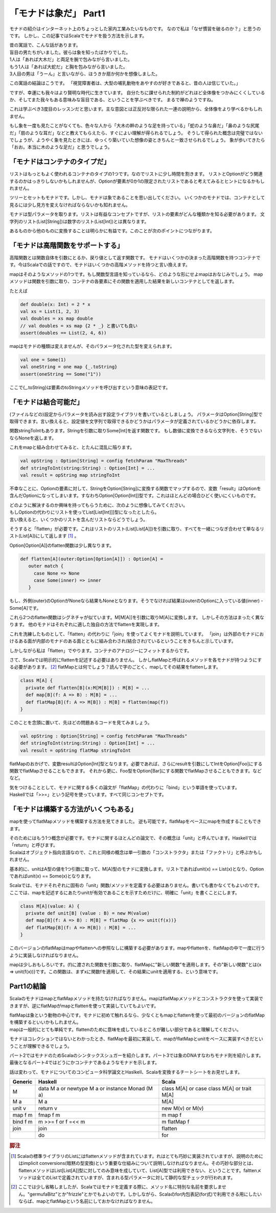 「モナドは象だ」 Part1
========================================================================

モナドの紹介はインターネット上のちょっとした家内工業みたいなものです。
なので私は「なぜ慣習を破るのか？」と思うのです。
しかし、この記事ではScalaでモナドを扱う方法を示します。

| 昔の寓話で、こんな話があります。
| 盲目の男たちがいました。彼らは象を知ったばかりでした。

| 1人は「あれば大木だ」と両足を腕で包みながら言いました。
| もう1人は「あれば大蛇だ」と胸を包みながら言いました。
| 3人目の男は「うーん」と言いながら、ほうきか扇か何かを想像しました。

この寓話の結論はこうです。 「視覚障害者は、大型の哺乳動物をあやすのが好きであると、昔の人は信じていた。」

ですが、幸運にも我々はより賢明な時代に生きています。
自分たちに課せられた制約がどれほど全体像をつかみにくくしているか、そしてまた我々もある意味みな盲目である、ということを学ぶべきです。 まるで禅のようですね。

これは学ぶべき3度目のレッスンだと思います。主な意図とは正反対な限られた一連の説明から、全体像をより学べるかもしれません。

もし象を一度も見たことがなくても、色々な人から「大木の幹のような足を持っている」「蛇のような鼻だ」「鼻のような尻尾だ」「扇のような耳だ」などと教えてもらえたら、すぐによい理解が得られるでしょう。
そうして得られた概念は完璧ではないでしょうが、ようやく象を見たときには、ゆっくり築いていた想像の姿ときちんと一致させられるでしょう。
象が歩いてきたら「おお。本当に木のような足だ」と思うでしょう。

「モナドはコンテナのタイプだ」
------------------------------------------------------------------------

リストはもっともよく使われるコンテナのタイプの1つです。なのでリストに少し時間を割きます。
リストとOptionがどう関連するのかはっきりしないかもしれませんが、Optionが要素が0か1の限定されたリストであると考えてみるとヒントになるかもしれません。

ツリーとセットもモナドです。しかし、モナドは象であることを思い出してください。
いくつかのモナドでは、コンテナとして見るには少し見方を変えなければならないかも知れません。

モナドは型パラメータを取ります。リストは有益なコンセプトですが、リストの要素がどんな種類かを知る必要があります。
文字列のリスト(List[String])は数字のリスト(List[Int])とは異なります。

あるものから他のものに変換することは明らかに有益です。このことが次のポイントにつながります。

「モナドは高階関数をサポートする」
------------------------------------------------------------------------

高階関数とは関数自体を引数にとるか、戻り値として返す関数です。
モナドはいくつかの決まった高階関数を持つコンテナです。今はScalaでの話ですので、モナドはいくつかの高階メソッドを持つと言い換えます。

mapはそのようなメソッドの1つです。もし関数型言語を知っているなら、どのような形にせよmapはおなじみでしょう。
mapメソッドは関数を引数に取り、コンテナの各要素にその関数を適用した結果を新しいコンテナとしてを返します。

たとえば

.. code-block:: scala

  def double(x: Int) = 2 * x
  val xs = List(1, 2, 3)
  val doubles = xs map double
  // val doubles = xs map {2 * _} と書いても良い
  assert(doubles == List(2, 4, 6))


mapはモナドの種類は変えませんが、そのパラメータ化された型を変えられます。

.. code-block:: scala

  val one = Some(1)
  val oneString = one map {_.toString}
  assert(oneString == Some("1"))

ここで{_.toString}は要素のtoStringメソッドを呼び出すという意味の表記です。

「モナドは結合可能だ」
------------------------------------------------------------------------

(ファイルなどの)設定からパラメータを読み出す設定ライブラリを書いているとしましょう。
パラメータはOption[String]型で取得できます。言い換えると、設定値を文字列で取得できるかどうかはパラメータが定義されているかどうかに依存します。

関数stringToIntもあります。Stringを引数に取りSome[Int]を返す関数です。 もし数値に変換できるなら文字列を、そうでないならNoneを返します。

これをmapと組み合わせてみると、とたんに混乱に陥ります。

.. code-block:: scala

  val opString : Option[String] = config fetchParam "MaxThreads"
  def stringToInt(string:String) : Option[Int] = ...
  val result = opString map stringToInt


不幸なことに、Optionの要素に対して、StringをOption[String]に変換する関数でマップするので、変数「result」はOptionを含んだOptionになってしまいます。すなわちOption[Option[Int]]型です。これはほとんどの場合ひどく使いにくいものです。

| どのように解決するのか興味を持ってもらうために、次のように想像してみてください。
| もしOptionの代わりにリストを使ってList[List[Int]]]型になったとしたら。
| 言い換えると、いくつかのリストを含んだリストならどうでしょう。

そうすると「flatten」が必要です。これはリストのリスト(List[List[A]])を引数に取り、すべてを一緒につなぎ合わせて単なるリスト(List[A])にして返します [#flatten]_ 。

Option[Option[A]]のflatten関数は少し異なります。

.. code-block:: scala

  def flatten[A](outer:Option[Option[A]]) : Option[A] =
     outer match {
       case None => None
       case Some(inner) => inner
     }

もし、外側(outer)のOptionがNoneなら結果もNoneとなります。そうでなければ結果はouterのOptionに入っている値(inner) - Some[A]です。

これら2つのflatten関数はシグネチャが似ています。M[M[A]]を引数に取りM[A]に変換します。
しかしその方法はまったく異なります。 他のモナドはそれぞれに適した独自の方法でflattenを実現します。

これを洗練したものとして、「flatten」の代わりに「join」を使ってよくモナドを説明しています。
「join」は外部のモナドにおけるある面が内部のモナドのある面とともに組み合わされ(結合され)ているということをきちんと示しています。

しかしながら私は「flatten」でやります。コンテナのアナロジーにフィットするからです。

さて、Scalaでは明示的にflattenを記述する必要はありません。 しかしflatMapと呼ばれるメソッドを各モナドが持つようにする必要があります。 [#flatmap]_
flatMapとは何でしょう？読んで字のごとく、mapしてその結果をflattenします。

.. code-block:: scala

  class M[A] {
    private def flatten[B](x:M[M[B]]) : M[B] = ...
    def map[B](f: A => B) : M[B] = ...
    def flatMap[B](f: A => M[B]) : M[B] = flatten(map(f))
  }

このことを念頭に置いて、先ほどの問題あるコードを見てみましょう。

.. code-block:: scala

  val opString : Option[String] = config fetchParam "MaxThreads"
  def stringToInt(string:String) : Option[Int] = ...
  val result = opString flatMap stringToInt


flatMapのおかげで、変数resultはOption[Int]型となります。必要であれば、さらにresultを引数にしてIntをOption[Foo]にする関数でflatMapさせることもできます。 それから更に、Foo型をOption[Bar]にする関数でflatMapさせることもできます。などなど。

| 気をつけることとして、モナドに関する多くの論文が「flatMap」の代わりに「bind」という単語を使っています。
| Haskellでは「>>=」という記号を使っています。すべて同じコンセプトです。

「モナドは構築する方法がいくつもある」
------------------------------------------------------------------------

mapを使ってflatMapメソッドを構築する方法を見てきました。 逆も可能です。flatMapをベースにmapを作成することもできます。

| そのためにはもう1つ概念が必要です。モナドに関するほとんどの論文で、その概念は「unit」と呼んでいます。Haskellでは「return」と呼びます。
| Scalaはオブジェクト指向言語なので、これと同様の概念は単一引数の「コンストラクタ」または「ファクトリ」と呼ぶかもしれません。

基本的に、unitはA型の値を1つ引数に取って、M[A]型のモナドに変換します。リストであればunit(x) == List(x)となり、Optionであればunit(x) == Some(x)となります。

Scalaでは、モナドそれぞれに固有の「unit」関数/メソッドを定義する必要はありません。書いても書かなくてもよいのです。
ここでは、mapを記述するにあたりunitが有効であることを示すためだけに、明確に「unit」を書くことにします。

.. code-block:: scala

  class M[A](value: A) {
    private def unit[B] (value : B) = new M(value)
    def map[B](f: A => B) : M[B] = flatMap {x => unit(f(x))}
    def flatMap[B](f: A => M[B]) : M[B] = ...
  }


このバージョンのflatMapはmapやflattenへの参照なしに構築する必要があります。mapやflattenを、flatMapの中で一度に行うように実装しなければなりません。

mapは少しおもしろいです。(f)に渡された関数を引数に取り、flatMapに"新しい関数"を適用します。その"新しい関数"とは{x => unit(f(x))}です。この関数は、まずxに関数fを適用して、その結果にunitを適用する、という意味です。

Part1の結論
------------------------------------------------------------------------

ScalaのモナドはmapとflatMapメソッドを持たなければなりません。mapはflatMapメソッドとコンストラクタを使って実装できますが、逆にflatMapがmapとflattenを使って実装していてもよいです。

| flatMapは象という動物の中心です。モナドに初めて触れるなら、少なくともmapとflattenを使って最初のバージョンのflatMapを構築するといいかもしれません。
| mapは一般的にとても単純です。flattenのために意味を成しているところが難しい部分であると理解してください。

モナドはコレクションではないとわかったとき、flatMapを最初に実装して、mapがflatMapとunitをベースに実装すべきだということが理解できるでしょう。

パート2ではモナドのためScalaのシンタックスシュガーを紹介します。パート3では象のDNAすなわちモナド則を紹介します。 最後となるパート4ではどうにかコンテナであるようなモナドを示します。

話は変わって、モナドについてのコンピュータ科学論文とHaslkell、Scalaを変換するチートシートをお見せします。

+----------------+-------------------------------+-------------------------------------+
| Generic        | Haskell                       | Scala                               |
+================+===============================+=====================================+
| M              | data M a or                   | class M[A] or                       |
|                | newtype M a or                | case class M[A] or                  |
|                | instance Monad (M a)          | trait M[A]                          |
+----------------+-------------------------------+-------------------------------------+
| M a            | M a                           | M[A]                                |
+----------------+-------------------------------+-------------------------------------+
| unit v         | return v                      | new M(v) or                         |
|                |                               | M(v)                                |
+----------------+-------------------------------+-------------------------------------+
| map f m        | fmap f m                      | m map f                             |
+----------------+-------------------------------+-------------------------------------+
| bind f m       | m >>= f or                    | m flatMap f                         |
|                | f =<< m                       |                                     |
+----------------+-------------------------------+-------------------------------------+
| join           | join                          | flatten                             |
+----------------+-------------------------------+-------------------------------------+
|                | do                            | for                                 |
+----------------+-------------------------------+-------------------------------------+



.. rubric:: 脚注

.. [#flatten] Scalaの標準ライブラリのListにはflattenメソッドが含まれています。れはとても巧妙に実装されていますが、説明のためにはimplicit conversions(暗黙の型変換)という重要な仕組みについて説明しなければなりません。その巧妙な部分とは、flattenメソッドはList[List[A]]型に対してのみ意味を成していて、List[A]型では利用できない、ということです。falttenメソッドは全てのListで定義されていますが、含まれる型パラメータに対して静的な型チェックが行われます。

.. [#flatmap] ここでは少し省略しましたが、Scalaではモナドを定義する際に、メソッド名に特別な名前を要求しません。"germufaBitz"とか"frizzle"とかでもよいのです。しかしながら、Scalaのfor内包表記(for式)で利用できる用にしたいならば、mapとflatMapという名前にしておかなければなりません。

